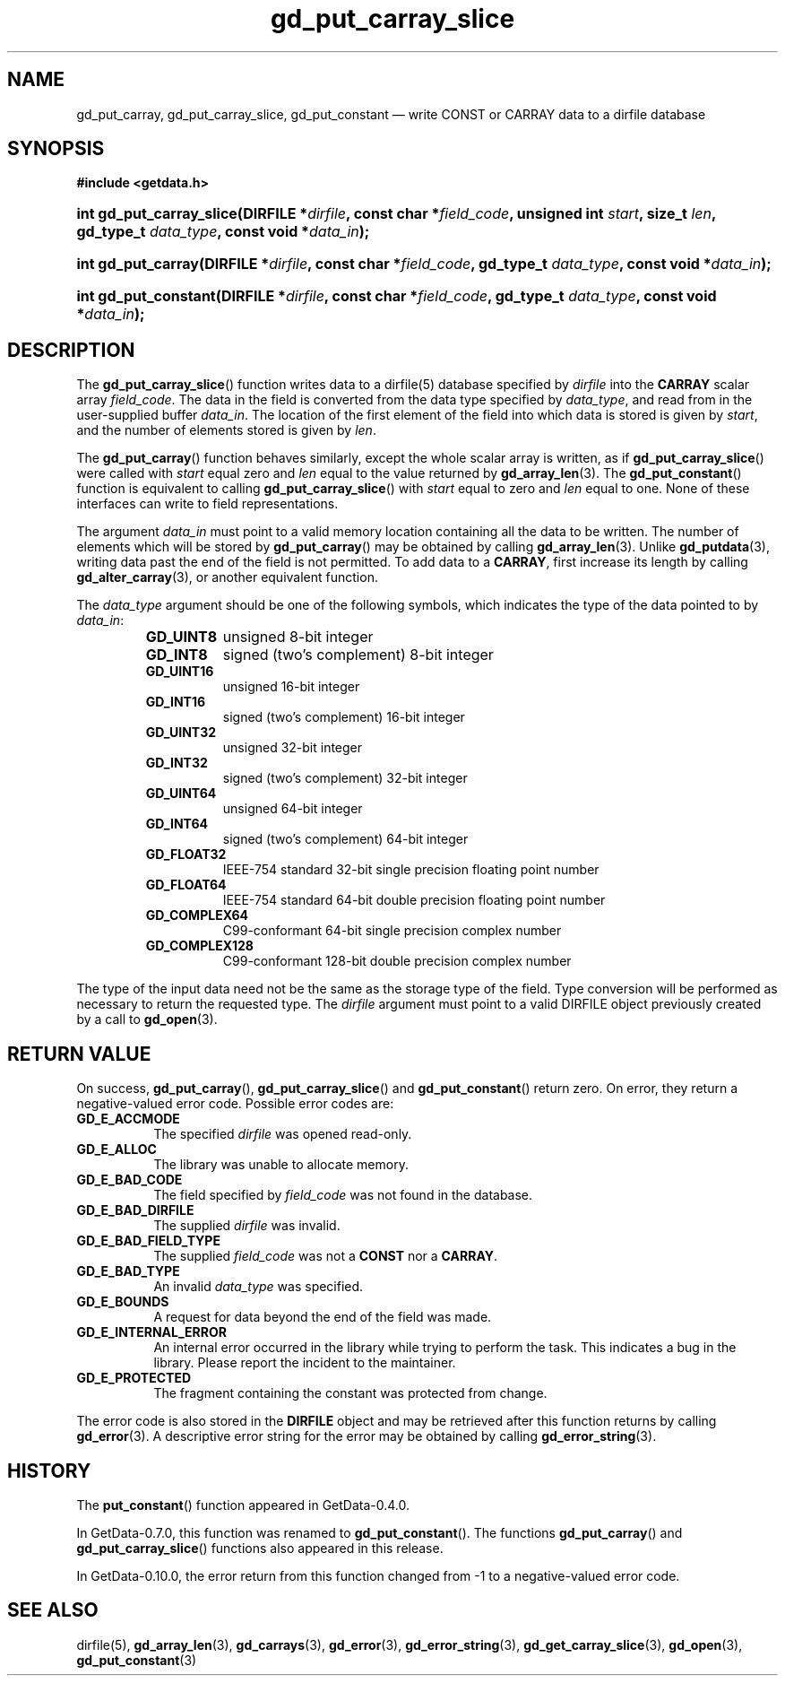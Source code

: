 .\" header.tmac.  GetData manual macros.
.\"
.\" Copyright (C) 2016 D. V. Wiebe
.\"
.\""""""""""""""""""""""""""""""""""""""""""""""""""""""""""""""""""""""""
.\"
.\" This file is part of the GetData project.
.\"
.\" Permission is granted to copy, distribute and/or modify this document
.\" under the terms of the GNU Free Documentation License, Version 1.2 or
.\" any later version published by the Free Software Foundation; with no
.\" Invariant Sections, with no Front-Cover Texts, and with no Back-Cover
.\" Texts.  A copy of the license is included in the `COPYING.DOC' file
.\" as part of this distribution.

.\" Format a function name with optional trailer: func_name()trailer
.de FN \" func_name [trailer]
.nh
.BR \\$1 ()\\$2
.hy
..

.\" Format a reference to section 3 of the manual: name(3)trailer
.de F3 \" func_name [trailer]
.nh
.BR \\$1 (3)\\$2
.hy
..

.\" Format the header of a list of definitons
.de DD \" name alt...
.ie "\\$2"" \{ \
.TP 8
.PD
.B \\$1 \}
.el \{ \
.PP
.B \\$1
.PD 0
.DD \\$2 \\$3 \}
..

.\" Start a code block: Note: groff defines an undocumented .SC for
.\" Bell Labs man legacy reasons.
.de SC
.fam C
.na
.nh
..

.\" End a code block
.de EC
.hy
.ad
.fam
..

.\" Format a structure pointer member: struct->member\fRtrailer
.de SPM \" struct member trailer
.nh
.ie "\\$3"" .IB \\$1 ->\: \\$2
.el .IB \\$1 ->\: \\$2\fR\\$3
.hy
..

.\" Format a function argument
.de ARG \" name trailer
.nh
.ie "\\$2"" .I \\$1
.el .IR \\$1 \\$2
.hy
..

.\" Hyphenation exceptions
.hw sarray carray lincom linterp
.\" gd_put_carray_slice.3.  The gd_put_carray_slice man page.
.\"
.\" Copyright (C) 2010, 2011, 2012, 2016 D. V. Wiebe
.\"
.\""""""""""""""""""""""""""""""""""""""""""""""""""""""""""""""""""""""""
.\"
.\" This file is part of the GetData project.
.\"
.\" Permission is granted to copy, distribute and/or modify this document
.\" under the terms of the GNU Free Documentation License, Version 1.2 or
.\" any later version published by the Free Software Foundation; with no
.\" Invariant Sections, with no Front-Cover Texts, and with no Back-Cover
.\" Texts.  A copy of the license is included in the `COPYING.DOC' file
.\" as part of this distribution.
.\"
.TH gd_put_carray_slice 3 "25 December 2016" "Version 0.10.0" "GETDATA"

.SH NAME
gd_put_carray, gd_put_carray_slice, gd_put_constant \(em write CONST or CARRAY
data to a dirfile database

.SH SYNOPSIS
.SC
.B #include <getdata.h>
.HP
.BI "int gd_put_carray_slice(DIRFILE *" dirfile ", const char *" field_code ,
.BI "unsigned int " start ", size_t " len ", gd_type_t " data_type ,
.BI "const void *" data_in );
.HP
.BI "int gd_put_carray(DIRFILE *" dirfile ", const char *" field_code ,
.BI "gd_type_t " data_type ", const void *" data_in );
.HP
.BI "int gd_put_constant(DIRFILE *" dirfile ", const char *" field_code ,
.BI "gd_type_t " data_type ", const void *" data_in );
.EC

.SH DESCRIPTION
The
.FN gd_put_carray_slice
function writes data to a dirfile(5) database specified by
.ARG dirfile
into the
.B CARRAY
scalar array
.ARG field_code .
The data in the field is converted from the data type specified by
.ARG data_type ,
and read from in the user-supplied buffer
.ARG data_in .
The location of the first element of the field into which data is stored is
given by
.ARG start ,
and the number of elements stored is given by
.ARG len .

The
.FN gd_put_carray
function behaves similarly, except the whole scalar array is written, as if
.FN gd_put_carray_slice
were called with
.ARG start
equal zero and
.ARG len
equal to the value returned by
.F3 gd_array_len .
The
.FN gd_put_constant
function is equivalent to calling
.FN gd_put_carray_slice
with
.ARG start
equal to zero and
.ARG len
equal to one.  None of these interfaces can write to field representations.

The argument
.ARG data_in
must point to a valid memory location containing all the data to be written.
The number of elements which will be stored by
.FN gd_put_carray
may be obtained by calling
.F3 gd_array_len .
Unlike
.F3 gd_putdata ,
writing data past the end of the field is not permitted.  To add data to a
.BR CARRAY ,
first increase its length by calling
.F3 gd_alter_carray ,
or another equivalent function.

The 
.ARG data_type
argument should be one of the following symbols, which indicates the type
of the data pointed to by
.ARG data_in :
.RS
.TP 11
.B GD_UINT8
unsigned 8-bit integer
.DD GD_INT8
signed (two's complement) 8-bit integer
.DD GD_UINT16
unsigned 16-bit integer
.DD GD_INT16
signed (two's complement) 16-bit integer
.DD GD_UINT32
unsigned 32-bit integer
.DD GD_INT32
signed (two's complement) 32-bit integer
.DD GD_UINT64
unsigned 64-bit integer
.DD GD_INT64
signed (two's complement) 64-bit integer
.DD GD_FLOAT32
IEEE-754 standard 32-bit single precision floating point number
.DD GD_FLOAT64
IEEE-754 standard 64-bit double precision floating point number
.DD GD_COMPLEX64
C99-conformant 64-bit single precision complex number
.DD GD_COMPLEX128
C99-conformant 128-bit double precision complex number
.RE

The type of the input data need not be the same as the storage type of the
field.  Type conversion will be performed as necessary to return the requested
type.  The 
.ARG dirfile
argument must point to a valid DIRFILE object previously created by a call to
.F3 gd_open .

.SH RETURN VALUE
On success,
.FN gd_put_carray ,
.FN gd_put_carray_slice
and
.FN gd_put_constant
return zero.  On error, they return a negative-valued error code.  Possible
error codes are:
.DD GD_E_ACCMODE
The specified
.ARG dirfile
was opened read-only.
.DD GD_E_ALLOC
The library was unable to allocate memory.
.DD GD_E_BAD_CODE
The field specified by
.ARG field_code
was not found in the database.
.DD GD_E_BAD_DIRFILE
The supplied
.ARG dirfile
was invalid.
.DD GD_E_BAD_FIELD_TYPE
The supplied
.ARG field_code
was not a
.B CONST
nor a
.BR CARRAY .
.DD GD_E_BAD_TYPE
An invalid
.ARG data_type
was specified.
.DD GD_E_BOUNDS
A request for data beyond the end of the field was made.
.DD GD_E_INTERNAL_ERROR
An internal error occurred in the library while trying to perform the task.
This indicates a bug in the library.  Please report the incident to the
maintainer.
.DD GD_E_PROTECTED
The fragment containing the constant was protected from change.
.PP
The error code is also stored in the
.B DIRFILE
object and may be retrieved after this function returns by calling
.F3 gd_error .
A descriptive error string for the error may be obtained by calling
.F3 gd_error_string .

.SH HISTORY
The
.FN put_constant
function appeared in GetData-0.4.0.

In GetData-0.7.0, this function was renamed to
.FN gd_put_constant .
The functions
.FN gd_put_carray
and
.FN gd_put_carray_slice
functions also appeared in this release.

In GetData-0.10.0, the error return from this function changed from -1 to a
negative-valued error code.

.SH SEE ALSO
dirfile(5),
.F3 gd_array_len ,
.F3 gd_carrays ,
.F3 gd_error ,
.F3 gd_error_string ,
.F3 gd_get_carray_slice ,
.F3 gd_open ,
.F3 gd_put_constant

